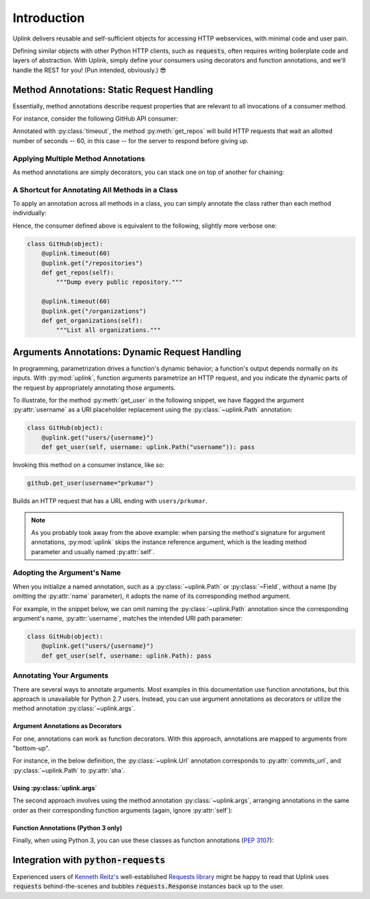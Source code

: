 Introduction
************

Uplink delivers reusable and self-sufficient objects for accessing
HTTP webservices, with minimal code and user pain.

Defining similar objects with other Python HTTP clients, such as
:code:`requests`, often requires writing boilerplate code and layers of
abstraction. With Uplink, simply define your consumers using
decorators and function annotations, and we'll handle the REST for you! (Pun
intended, obviously.) 😎

**Method Annotations**: Static Request Handling
===============================================

Essentially, method annotations describe request properties that are relevant
to all invocations of a consumer method.

For instance, consider the following GitHub API consumer:

.. code-block:: python
   :emphasize-lines: 2

   class GitHub(object):
       @uplink.timeout(60)
       @uplink.get("/repositories")
       def get_repos(self):
           """Dump every public repository."""

Annotated with :py:class:`timeout`, the method :py:meth:`get_repos` will build
HTTP requests that wait an allotted number of seconds -- 60, in this case --
for the server to respond before giving up.

Applying Multiple Method Annotations
------------------------------------

As method annotations are simply decorators, you can stack one on top of another
for chaining:

.. code-block:: python
   :emphasize-lines: 2,3

   class GitHub(object):
       @uplink.headers({"Accept": "application/vnd.github.v3.full+json"})
       @uplink.timeout(60)
       @uplink.get("/repositories")
       def get_repos(self):
           """Dump every public repository."""

A Shortcut for Annotating All Methods in a Class
------------------------------------------------

To apply an annotation across all methods in a class, you can simply
annotate the class rather than each method individually:

.. code-block:: python
   :emphasize-lines: 1,2

    @uplink.timeout(60)
    class GitHub(object):
        @uplink.get("/repositories")
        def get_repos(self):
            """Dump every public repository."""

        @uplink.get("/organizations")
        def get_organizations(self):
            """List all organizations."""

Hence, the consumer defined above is equivalent to the following,
slightly more verbose one:

.. code-block:: python

    class GitHub(object):
        @uplink.timeout(60)
        @uplink.get("/repositories")
        def get_repos(self):
            """Dump every public repository."""

        @uplink.timeout(60)
        @uplink.get("/organizations")
        def get_organizations(self):
            """List all organizations."""

**Arguments Annotations**: Dynamic Request Handling
===================================================

In programming, parametrization drives a function's dynamic behavior; a
function's output depends normally on its inputs. With
:py:mod:`uplink`, function arguments parametrize an HTTP request, and
you indicate the dynamic parts of the request by appropriately
annotating those arguments.

To illustrate, for the method :py:meth:`get_user` in the following
snippet, we have flagged the argument :py:attr:`username` as a URI
placeholder replacement using the :py:class:`~uplink.Path` annotation:

.. code-block:: python

    class GitHub(object):
        @uplink.get("users/{username}")
        def get_user(self, username: uplink.Path("username")): pass

Invoking this method on a consumer instance, like so:

.. code-block:: python

    github.get_user(username="prkumar")

Builds an HTTP request that has a URL ending with ``users/prkumar``.

.. note::

    As you probably took away from the above example: when parsing the
    method's signature for argument annotations, :py:mod:`uplink` skips
    the instance reference argument, which is the leading method
    parameter and usually named :py:attr:`self`.

Adopting the Argument's Name
----------------------------

When you initialize a named annotation, such as a
:py:class:`~uplink.Path` or :py:class:`~Field`, without a name (by
omitting the :py:attr:`name` parameter), it adopts the name of its
corresponding method argument.

For example, in the snippet below, we can omit naming the
:py:class:`~uplink.Path` annotation since the corresponding argument's
name, :py:attr:`username`, matches the intended URI path parameter:

.. code-block:: python

    class GitHub(object):
        @uplink.get("users/{username}")
        def get_user(self, username: uplink.Path): pass

Annotating Your Arguments
-------------------------

There are several ways to annotate arguments. Most examples in this
documentation use function annotations, but this approach is unavailable
for Python 2.7 users. Instead, you can use argument annotations as decorators
or utilize the method annotation :py:class:`~uplink.args`.

Argument Annotations as Decorators
~~~~~~~~~~~~~~~~~~~~~~~~~~~~~~~~~~

For one, annotations can work as function decorators. With this approach,
annotations are mapped to arguments from "bottom-up".

For instance, in the below definition, the :py:class:`~uplink.Url`
annotation corresponds to :py:attr:`commits_url`, and
:py:class:`~uplink.Path` to :py:attr:`sha`.

.. code-block:: python
   :emphasize-lines: 2,3

    class GitHub(object):
        @uplink.Path
        @uplink.Url
        @uplink.get
        def get_commit(self, commits_url, sha): pass

Using :py:class:`uplink.args`
~~~~~~~~~~~~~~~~~~~~~~~~~~~~~

The second approach involves using the method annotation
:py:class:`~uplink.args`, arranging annotations in the same order as
their corresponding function arguments (again, ignore :py:attr:`self`):

.. code-block:: python
   :emphasize-lines: 2

    class GitHub(object):
        @uplink.args(uplink.Url, uplink.Path)
        @uplink.get
        def get_commit(self, commits_url, sha): pass

Function Annotations (Python 3 only)
~~~~~~~~~~~~~~~~~~~~~~~~~~~~~~~~~~~~

Finally, when using Python 3, you can use these classes as function
annotations (:pep:`3107`):

.. code-block:: python
   :emphasize-lines: 3

    class GitHub(object):
        @uplink.get
        def get_commit(self, commit_url: uplink.Url, sha: uplink.Path):
            pass

Integration with :code:`python-requests`
========================================

Experienced users of `Kenneth Reitz's <https://github.com/kennethreitz>`__
well-established `Requests library <https://github
.com/requests/requests>`__ might be happy to read that Uplink uses
:code:`requests` behind-the-scenes and bubbles :code:`requests.Response`
instances back up to the user.
